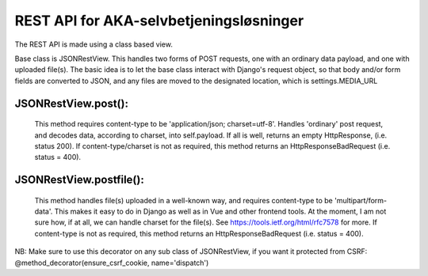 REST API for AKA-selvbetjeningsløsninger
==============================================

The REST API is made using a class based view.

Base class is JSONRestView. This handles two forms of POST requests,
one with an ordinary data payload, and one with uploaded file(s).
The basic idea is to let the base class interact with Django's request object,
so that body and/or form fields are converted to JSON, and any files are moved
to the designated location, which is settings.MEDIA_URL

JSONRestView.post():
--------------------
  This method requires content-type to be 'application/json; charset=utf-8'.
  Handles 'ordinary' post request, and decodes data, according to charset,
  into self.payload.
  If all is well, returns an empty HttpResponse, (i.e. status 200).
  If content-type/charset is not as required, this method returns an
  HttpResponseBadRequest (i.e. status = 400).

JSONRestView.postfile():
------------------------
  This method handles file(s) uploaded in a well-known way, and requires 
  content-type to be 'multipart/form-data'. This makes it easy to do in Django as
  well as in Vue and other frontend tools.
  At the moment, I am not sure how, if at all, we can handle charset for the file(s).
  See https://tools.ietf.org/html/rfc7578 for more.
  If content-type is not as required, this method returns an
  HttpResponseBadRequest (i.e. status = 400).


NB: Make sure to use this decorator on any sub class of JSONRestView, 
if you want it protected from CSRF:
@method_decorator(ensure_csrf_cookie, name='dispatch')
